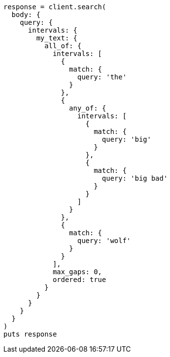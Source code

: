 [source, ruby]
----
response = client.search(
  body: {
    query: {
      intervals: {
        my_text: {
          all_of: {
            intervals: [
              {
                match: {
                  query: 'the'
                }
              },
              {
                any_of: {
                  intervals: [
                    {
                      match: {
                        query: 'big'
                      }
                    },
                    {
                      match: {
                        query: 'big bad'
                      }
                    }
                  ]
                }
              },
              {
                match: {
                  query: 'wolf'
                }
              }
            ],
            max_gaps: 0,
            ordered: true
          }
        }
      }
    }
  }
)
puts response
----

